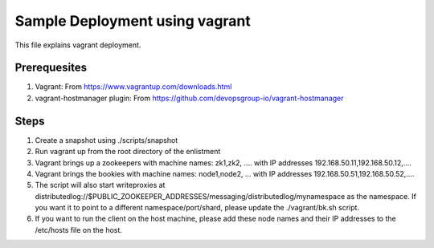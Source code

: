 Sample Deployment using vagrant
================================

This file explains vagrant deployment.

Prerequesites
--------------
1. Vagrant: From https://www.vagrantup.com/downloads.html
2. vagrant-hostmanager plugin: From https://github.com/devopsgroup-io/vagrant-hostmanager

Steps
-----
1. Create a snapshot using ./scripts/snapshot
2. Run vagrant up from the root directory of the enlistment
3. Vagrant brings up a zookeepers with machine names: zk1,zk2, .... with IP addresses 192.168.50.11,192.168.50.12,....
4. Vagrant brings the bookies with machine names: node1,node2, ... with IP addresses 192.168.50.51,192.168.50.52,....
5. The script will also start writeproxies at distributedlog://$PUBLIC_ZOOKEEPER_ADDRESSES/messaging/distributedlog/mynamespace as the namespace. If you want it to point to a different namespace/port/shard, please update the ./vagrant/bk.sh script. 
6. If you want to run the client on the host machine, please add these node names and their IP addresses to the /etc/hosts file on the host.
